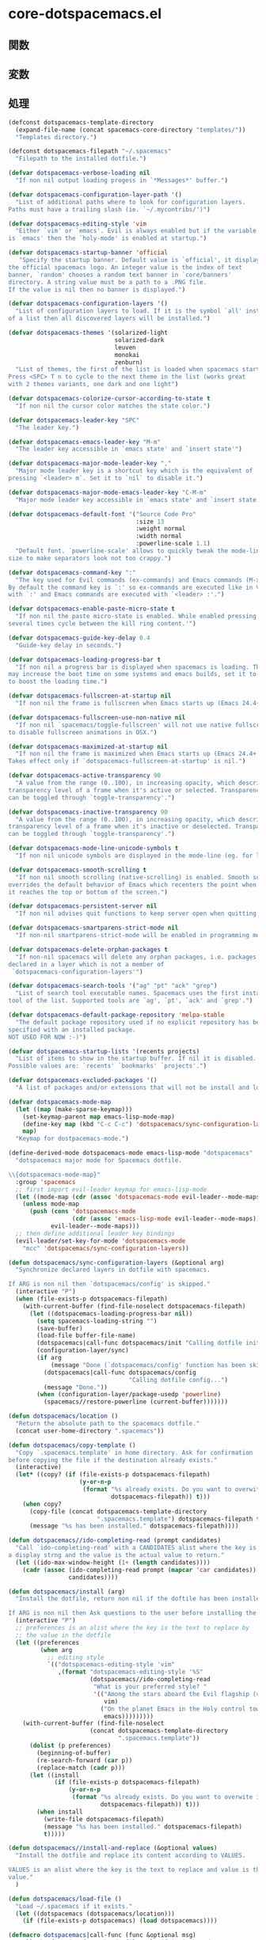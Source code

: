 * core-dotspacemacs.el

** 関数

** 変数

** 処理

#+BEGIN_SRC emacs-lisp
(defconst dotspacemacs-template-directory
  (expand-file-name (concat spacemacs-core-directory "templates/"))
  "Templates directory.")

(defconst dotspacemacs-filepath "~/.spacemacs"
  "Filepath to the installed dotfile.")

(defvar dotspacemacs-verbose-loading nil
  "If non nil output loading progess in `*Messages*' buffer.")

(defvar dotspacemacs-configuration-layer-path '()
  "List of additional paths where to look for configuration layers.
Paths must have a trailing slash (ie. `~/.mycontribs/')")

(defvar dotspacemacs-editing-style 'vim
  "Either `vim' or `emacs'. Evil is always enabled but if the variable
is `emacs' then the `holy-mode' is enabled at startup.")

(defvar dotspacemacs-startup-banner 'official
   "Specify the startup banner. Default value is `official', it displays
the official spacemacs logo. An integer value is the index of text
banner, `random' chooses a random text banner in `core/banners'
directory. A string value must be a path to a .PNG file.
If the value is nil then no banner is displayed.")

(defvar dotspacemacs-configuration-layers '()
  "List of configuration layers to load. If it is the symbol `all' instead
of a list then all discovered layers will be installed.")

(defvar dotspacemacs-themes '(solarized-light
                              solarized-dark
                              leuven
                              monokai
                              zenburn)
  "List of themes, the first of the list is loaded when spacemacs starts.
Press <SPC> T n to cycle to the next theme in the list (works great
with 2 themes variants, one dark and one light")

(defvar dotspacemacs-colorize-cursor-according-to-state t
  "If non nil the cursor color matches the state color.")

(defvar dotspacemacs-leader-key "SPC"
  "The leader key.")

(defvar dotspacemacs-emacs-leader-key "M-m"
  "The leader key accessible in `emacs state' and `insert state'")

(defvar dotspacemacs-major-mode-leader-key ","
  "Major mode leader key is a shortcut key which is the equivalent of
pressing `<leader> m`. Set it to `nil` to disable it.")

(defvar dotspacemacs-major-mode-emacs-leader-key "C-M-m"
  "Major mode leader key accessible in `emacs state' and `insert state'")

(defvar dotspacemacs-default-font '("Source Code Pro"
                                    :size 13
                                    :weight normal
                                    :width normal
                                    :powerline-scale 1.1)
  "Default font. `powerline-scale' allows to quickly tweak the mode-line
size to make separators look not too crappy.")

(defvar dotspacemacs-command-key ":"
  "The key used for Evil commands (ex-commands) and Emacs commands (M-x).
By default the command key is `:' so ex-commands are executed like in Vim
with `:' and Emacs commands are executed with `<leader> :'.")

(defvar dotspacemacs-enable-paste-micro-state t
  "If non nil the paste micro-state is enabled. While enabled pressing `p`
several times cycle between the kill ring content.'")

(defvar dotspacemacs-guide-key-delay 0.4
  "Guide-key delay in seconds.")

(defvar dotspacemacs-loading-progress-bar t
  "If non nil a progress bar is displayed when spacemacs is loading. This
may increase the boot time on some systems and emacs builds, set it to nil
to boost the loading time.")

(defvar dotspacemacs-fullscreen-at-startup nil
  "If non nil the frame is fullscreen when Emacs starts up (Emacs 24.4+ only).")

(defvar dotspacemacs-fullscreen-use-non-native nil
  "If non nil `spacemacs/toggle-fullscreen' will not use native fullscreen. Use
to disable fullscreen animations in OSX.")

(defvar dotspacemacs-maximized-at-startup nil
  "If non nil the frame is maximized when Emacs starts up (Emacs 24.4+ only).
Takes effect only if `dotspacemacs-fullscreen-at-startup' is nil.")

(defvar dotspacemacs-active-transparency 90
  "A value from the range (0..100), in increasing opacity, which describes the
transparency level of a frame when it's active or selected. Transparency
can be toggled through `toggle-transparency'.")

(defvar dotspacemacs-inactive-transparency 90
  "A value from the range (0..100), in increasing opacity, which describes the
transparency level of a frame when it's inactive or deselected. Transparency
can be toggled through `toggle-transparency'.")

(defvar dotspacemacs-mode-line-unicode-symbols t
  "If non nil unicode symbols are displayed in the mode-line (eg. for lighters)")

(defvar dotspacemacs-smooth-scrolling t
  "If non nil smooth scrolling (native-scrolling) is enabled. Smooth scrolling
overrides the default behavior of Emacs which recenters the point when
it reaches the top or bottom of the screen.")

(defvar dotspacemacs-persistent-server nil
  "If non nil advises quit functions to keep server open when quitting.")

(defvar dotspacemacs-smartparens-strict-mode nil
  "If non-nil smartparens-strict-mode will be enabled in programming modes.")

(defvar dotspacemacs-delete-orphan-packages t
  "If non-nil spacemacs will delete any orphan packages, i.e. packages that are
declared in a layer which is not a member of
 `dotspacemacs-configuration-layers'")

(defvar dotspacemacs-search-tools '("ag" "pt" "ack" "grep")
  "List of search tool executable names. Spacemacs uses the first installed
tool of the list. Supported tools are `ag', `pt', `ack' and `grep'.")

(defvar dotspacemacs-default-package-repository 'melpa-stable
  "The default package repository used if no explicit repository has been
specified with an installed package.
NOT USED FOR NOW :-)")

(defvar dotspacemacs-startup-lists '(recents projects)
  "List of items to show in the startup buffer. If nil it is disabled.
Possible values are: `recents' `bookmarks' `projects'.")

(defvar dotspacemacs-excluded-packages '()
  "A list of packages and/or extensions that will not be install and loaded.")

(defvar dotspacemacs-mode-map
  (let ((map (make-sparse-keymap)))
    (set-keymap-parent map emacs-lisp-mode-map)
    (define-key map (kbd "C-c C-c") 'dotspacemacs/sync-configuration-layers)
    map)
  "Keymap for dostpacemacs-mode.")

(define-derived-mode dotspacemacs-mode emacs-lisp-mode "dotspacemacs"
  "dotspacemacs major mode for Spacemacs dotfile.

\\{dotspacemacs-mode-map}"
  :group 'spacemacs
  ;; first import evil-leader keymap for emacs-lisp-mode
  (let ((mode-map (cdr (assoc 'dotspacemacs-mode evil-leader--mode-maps))))
    (unless mode-map
      (push (cons 'dotspacemacs-mode
                  (cdr (assoc 'emacs-lisp-mode evil-leader--mode-maps)))
            evil-leader--mode-maps)))
  ;; then define additional leader key bindings
  (evil-leader/set-key-for-mode 'dotspacemacs-mode
    "mcc" 'dotspacemacs/sync-configuration-layers))

(defun dotspacemacs/sync-configuration-layers (&optional arg)
  "Synchronize declared layers in dotfile with spacemacs.

If ARG is non nil then `dotspacemacs/config' is skipped."
  (interactive "P")
  (when (file-exists-p dotspacemacs-filepath)
    (with-current-buffer (find-file-noselect dotspacemacs-filepath)
      (let ((dotspacemacs-loading-progress-bar nil))
        (setq spacemacs-loading-string "")
        (save-buffer)
        (load-file buffer-file-name)
        (dotspacemacs|call-func dotspacemacs/init "Calling dotfile init...")
        (configuration-layer/sync)
        (if arg
            (message "Done (`dotspacemacs/config' function has been skipped).")
          (dotspacemacs|call-func dotspacemacs/config
                                  "Calling dotfile config...")
          (message "Done."))
        (when (configuration-layer/package-usedp 'powerline)
          (spacemacs//restore-powerline (current-buffer)))))))

(defun dotspacemacs/location ()
  "Return the absolute path to the spacemacs dotfile."
  (concat user-home-directory ".spacemacs"))

(defun dotspacemacs/copy-template ()
  "Copy `.spacemacs.template' in home directory. Ask for confirmation
before copying the file if the destination already exists."
  (interactive)
  (let* ((copy? (if (file-exists-p dotspacemacs-filepath)
                    (y-or-n-p
                     (format "%s already exists. Do you want to overwite it ? "
                             dotspacemacs-filepath)) t)))
    (when copy?
      (copy-file (concat dotspacemacs-template-directory
                         ".spacemacs.template") dotspacemacs-filepath t)
      (message "%s has been installed." dotspacemacs-filepath))))

(defun dotspacemacs//ido-completing-read (prompt candidates)
  "Call `ido-completing-read' with a CANDIDATES alist where the key is
a display strng and the value is the actual value to return."
  (let ((ido-max-window-height (1+ (length candidates))))
    (cadr (assoc (ido-completing-read prompt (mapcar 'car candidates))
                 candidates))))

(defun dotspacemacs/install (arg)
  "Install the dotfile, return non nil if the doftile has been installed.

If ARG is non nil then Ask questions to the user before installing the dotfile."
  (interactive "P")
  ;; preferences is an alist where the key is the text to replace by
  ;; the value in the dotfile
  (let ((preferences
         (when arg
           ;; editing style
           `(("dotspacemacs-editing-style 'vim"
              ,(format "dotspacemacs-editing-style '%S"
                       (dotspacemacs//ido-completing-read
                        "What is your preferred style? "
                        '(("Among the stars aboard the Evil flagship (vim)"
                           vim)
                          ("On the planet Emacs in the Holy control tower (emacs)"
                           emacs)))))))))
    (with-current-buffer (find-file-noselect
                       (concat dotspacemacs-template-directory
                               ".spacemacs.template"))
      (dolist (p preferences)
        (beginning-of-buffer)
        (re-search-forward (car p))
        (replace-match (cadr p)))
      (let ((install
             (if (file-exists-p dotspacemacs-filepath)
                 (y-or-n-p
                  (format "%s already exists. Do you want to overwite it ? "
                          dotspacemacs-filepath)) t)))
        (when install
          (write-file dotspacemacs-filepath)
          (message "%s has been installed." dotspacemacs-filepath)
          t)))))

(defun dotspacemacs//install-and-replace (&optional values)
  "Install the dotfile and replace its content according to VALUES.

VALUES is an alist where the key is the text to replace and value is the new
value."
  )

(defun dotspacemacs/load-file ()
  "Load ~/.spacemacs if it exists."
  (let ((dotspacemacs (dotspacemacs/location)))
    (if (file-exists-p dotspacemacs) (load dotspacemacs))))

(defmacro dotspacemacs|call-func (func &optional msg)
  "Call the function from the dotfile only if it is bound.
If MSG is not nil then display a message in `*Messages'."
  `(progn
     (when ,msg (spacemacs-buffer/message ,msg))
     (if (fboundp ',func) (,func))))

(provide 'core-dotspacemacs)
#+END_SRC

